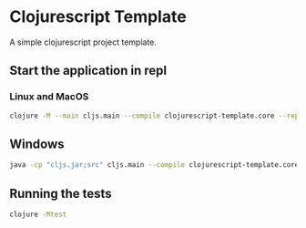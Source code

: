 * Clojurescript Template


[[../../actions/workflows/build.yml/badge.svg]]


A simple clojurescript project template.

** Start the application in repl

*** Linux and MacOS

 #+BEGIN_SRC sh
 clojure -M --main cljs.main --compile clojurescript-template.core --repl
 #+END_SRC

** Windows
   
#+BEGIN_SRC sh
java -cp "cljs.jar;src" cljs.main --compile clojurescript-template.core --repl
#+END_SRC


**  Running the tests

 #+BEGIN_SRC sh
 clojure -Mtest
 #+END_SRC

